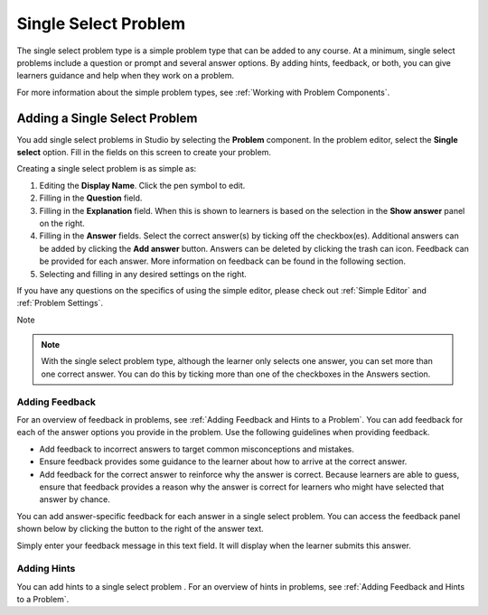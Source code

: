 .. :diataxis-type: how-to
.. _Single Select:

#####################
Single Select Problem
#####################

The single select problem type is a simple problem type that can be added to
any course. At a minimum, single select problems include a question or
prompt and several answer options. By adding hints, feedback, or both, you can
give learners guidance and help when they work on a problem.

For more information about the simple problem types, see
:ref:`Working with Problem Components`.

******************************
Adding a Single Select Problem
******************************

You add single select problems in Studio by selecting the **Problem**
component. In the problem editor, select the **Single select** option.
Fill in the fields on this screen to create your problem.

.. image:: /_images/educator_how_tos/problem_editor_single_select.png
 :alt: An example single select problem in the problem editor with number
    indicators labeling the various features.
 :width: 800

Creating a single select problem is as simple as:

#. Editing the **Display Name**. Click the pen symbol to edit.
#. Filling in the **Question** field.
#. Filling in the **Explanation** field. When this is shown to learners is
   based on the selection in the **Show answer** panel on the right.
#. Filling in the **Answer** fields. Select the correct answer(s) by ticking
   off the checkbox(es). Additional answers can be added by clicking the
   **Add answer** button. Answers can be deleted by clicking the trash can icon.
   Feedback can be provided for each answer. More information on feedback can be
   found in the following section.
#. Selecting and filling in any desired settings on the right.

If you have any questions on the specifics of using the simple editor, please check
out :ref:`Simple Editor` and :ref:`Problem Settings`.

Note

.. note:: With the single select problem type, although the learner only selects
  one answer, you can set more than one correct answer. You can do this by ticking
  more than one of the checkboxes in the Answers section.

.. _Use Feedback in a Single Select Problem:

===============
Adding Feedback
===============

For an overview of feedback in problems, see :ref:`Adding Feedback and Hints to
a Problem`. You can add feedback for each of the answer options you provide in
the problem. Use the following guidelines when providing feedback.

* Add feedback to incorrect answers to target common misconceptions and
  mistakes.

* Ensure feedback provides some guidance to the learner about how to arrive at
  the correct answer.

* Add feedback for the correct answer to reinforce why the answer is correct.
  Because learners are able to guess, ensure that feedback provides a reason
  why the answer is correct for learners who might have selected that answer by
  chance.

You can add answer-specific feedback for each answer in a single select problem.
You can access the feedback panel shown below by clicking the button to the
right of the answer text.

.. image:: /_images/educator_how_tos/problem_editor_feedback_box.png
 :alt: An image of the feedback section. There are options for when the
    student's answer is selected.
 :width: 600

Simply enter your feedback message in this text field. It will display when the
learner submits this answer.

.. _Use Hints in a Single Select Problem:

============
Adding Hints
============

You can add hints to a single select problem . For an overview of hints in
problems, see :ref:`Adding Feedback and Hints to a Problem`.

.. seealso::
 :class: dropdown

  :ref:`Single Select Overview` (concept)
  :ref:`Single Select Problem XML` (reference)
  :ref:`Awarding Partial Credit in a Multiple Choice Problem` (how to)
  :ref:`Editing Single Select Problems using the Advanced Editor` (how to)

